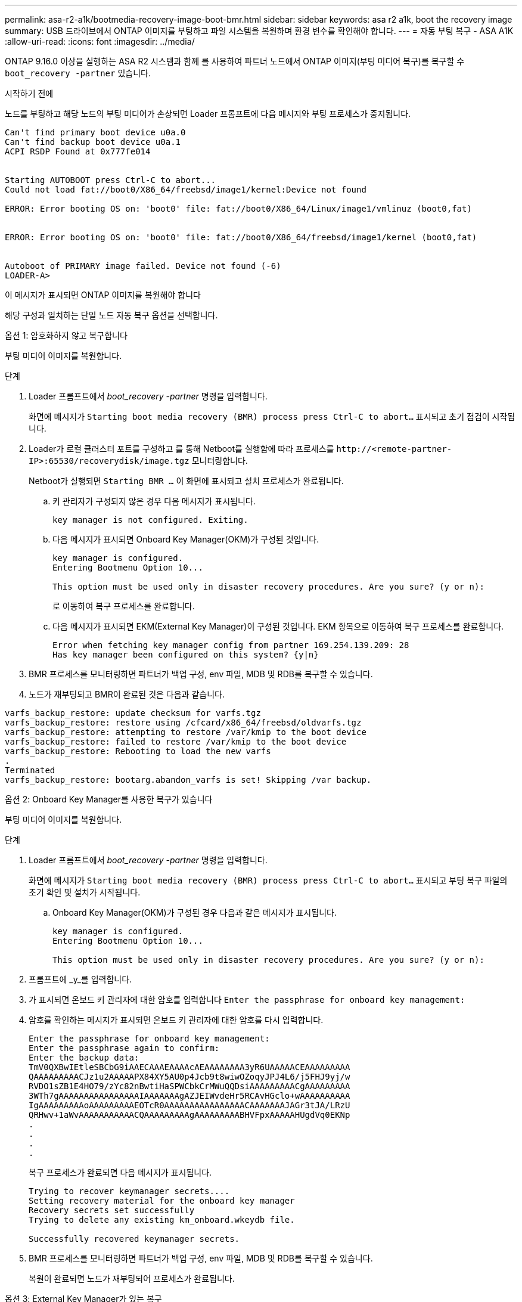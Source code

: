 ---
permalink: asa-r2-a1k/bootmedia-recovery-image-boot-bmr.html 
sidebar: sidebar 
keywords: asa r2 a1k, boot the recovery image 
summary: USB 드라이브에서 ONTAP 이미지를 부팅하고 파일 시스템을 복원하며 환경 변수를 확인해야 합니다. 
---
= 자동 부팅 복구 - ASA A1K
:allow-uri-read: 
:icons: font
:imagesdir: ../media/


[role="lead"]
ONTAP 9.16.0 이상을 실행하는 ASA R2 시스템과 함께 를 사용하여 파트너 노드에서 ONTAP 이미지(부팅 미디어 복구)를 복구할 수 `boot_recovery -partner` 있습니다.

.시작하기 전에
노드를 부팅하고 해당 노드의 부팅 미디어가 손상되면 Loader 프롬프트에 다음 메시지와 부팅 프로세스가 중지됩니다.

....

Can't find primary boot device u0a.0
Can't find backup boot device u0a.1
ACPI RSDP Found at 0x777fe014


Starting AUTOBOOT press Ctrl-C to abort...
Could not load fat://boot0/X86_64/freebsd/image1/kernel:Device not found

ERROR: Error booting OS on: 'boot0' file: fat://boot0/X86_64/Linux/image1/vmlinuz (boot0,fat)


ERROR: Error booting OS on: 'boot0' file: fat://boot0/X86_64/freebsd/image1/kernel (boot0,fat)


Autoboot of PRIMARY image failed. Device not found (-6)
LOADER-A>

....
이 메시지가 표시되면 ONTAP 이미지를 복원해야 합니다

해당 구성과 일치하는 단일 노드 자동 복구 옵션을 선택합니다.

[role="tabbed-block"]
====
.옵션 1: 암호화하지 않고 복구합니다
--
부팅 미디어 이미지를 복원합니다.

.단계
. Loader 프롬프트에서 _boot_recovery -partner_ 명령을 입력합니다.
+
화면에 메시지가 `Starting boot media recovery (BMR) process press Ctrl-C to abort...` 표시되고 초기 점검이 시작됩니다.

. Loader가 로컬 클러스터 포트를 구성하고 를 통해 Netboot를 실행함에 따라 프로세스를 `\http://<remote-partner-IP>:65530/recoverydisk/image.tgz` 모니터링합니다.
+
Netboot가 실행되면 `Starting BMR ...` 이 화면에 표시되고 설치 프로세스가 완료됩니다.

+
.. 키 관리자가 구성되지 않은 경우 다음 메시지가 표시됩니다.
+
....
key manager is not configured. Exiting.
....
.. 다음 메시지가 표시되면 Onboard Key Manager(OKM)가 구성된 것입니다.
+
....

key manager is configured.
Entering Bootmenu Option 10...

This option must be used only in disaster recovery procedures. Are you sure? (y or n):

....
+
로 이동하여 복구 프로세스를 완료합니다.

.. 다음 메시지가 표시되면 EKM(External Key Manager)이 구성된 것입니다. EKM 항목으로 이동하여 복구 프로세스를 완료합니다.
+
....
Error when fetching key manager config from partner 169.254.139.209: 28
Has key manager been configured on this system? {y|n}

....


. BMR 프로세스를 모니터링하면 파트너가 백업 구성, env 파일, MDB 및 RDB를 복구할 수 있습니다.
. 노드가 재부팅되고 BMR이 완료된 것은 다음과 같습니다.


....

varfs_backup_restore: update checksum for varfs.tgz
varfs_backup_restore: restore using /cfcard/x86_64/freebsd/oldvarfs.tgz
varfs_backup_restore: attempting to restore /var/kmip to the boot device
varfs_backup_restore: failed to restore /var/kmip to the boot device
varfs_backup_restore: Rebooting to load the new varfs
.
Terminated
varfs_backup_restore: bootarg.abandon_varfs is set! Skipping /var backup.

....
--
.옵션 2: Onboard Key Manager를 사용한 복구가 있습니다
--
부팅 미디어 이미지를 복원합니다.

.단계
. Loader 프롬프트에서 _boot_recovery -partner_ 명령을 입력합니다.
+
화면에 메시지가 `Starting boot media recovery (BMR) process press Ctrl-C to abort...` 표시되고 부팅 복구 파일의 초기 확인 및 설치가 시작됩니다.

+
.. Onboard Key Manager(OKM)가 구성된 경우 다음과 같은 메시지가 표시됩니다.
+
....
key manager is configured.
Entering Bootmenu Option 10...

This option must be used only in disaster recovery procedures. Are you sure? (y or n):
....


. 프롬프트에 _y_를 입력합니다.
. 가 표시되면 온보드 키 관리자에 대한 암호를 입력합니다 `Enter the passphrase for onboard key management:`
. 암호를 확인하는 메시지가 표시되면 온보드 키 관리자에 대한 암호를 다시 입력합니다.
+
....
Enter the passphrase for onboard key management:
Enter the passphrase again to confirm:
Enter the backup data:
TmV0QXBwIEtleSBCbG9iAAECAAAEAAAAcAEAAAAAAAA3yR6UAAAAACEAAAAAAAAA
QAAAAAAAAACJz1u2AAAAAPX84XY5AU0p4Jcb9t8wiwOZoqyJPJ4L6/j5FHJ9yj/w
RVDO1sZB1E4HO79/zYc82nBwtiHaSPWCbkCrMWuQQDsiAAAAAAAAACgAAAAAAAAA
3WTh7gAAAAAAAAAAAAAAAAIAAAAAAAgAZJEIWvdeHr5RCAvHGclo+wAAAAAAAAAA
IgAAAAAAAAAoAAAAAAAAAEOTcR0AAAAAAAAAAAAAAAACAAAAAAAJAGr3tJA/LRzU
QRHwv+1aWvAAAAAAAAAAACQAAAAAAAAAgAAAAAAAAABHVFpxAAAAAHUgdVq0EKNp
.
.
.
.
....
+
복구 프로세스가 완료되면 다음 메시지가 표시됩니다.

+
....
Trying to recover keymanager secrets....
Setting recovery material for the onboard key manager
Recovery secrets set successfully
Trying to delete any existing km_onboard.wkeydb file.

Successfully recovered keymanager secrets.
....
. BMR 프로세스를 모니터링하면 파트너가 백업 구성, env 파일, MDB 및 RDB를 복구할 수 있습니다.
+
복원이 완료되면 노드가 재부팅되어 프로세스가 완료됩니다.



--
.옵션 3: External Key Manager가 있는 복구
--
부팅 미디어 이미지를 복원합니다.

.단계
. Loader 프롬프트에서 _boot_recovery -partner_ 명령을 입력합니다.
+
화면에 메시지가 `Starting boot media recovery (BMR) process press Ctrl-C to abort...` 표시되고 부팅 복구 파일의 초기 확인 및 설치가 시작됩니다.

+
.. EKM(External Key Manager)이 구성된 경우 다음과 같은 메시지가 표시됩니다.
+
....
Error when fetching key manager config from partner 169.254.139.209: 28
Has key manager been configured on this system? {y|n}
....
.. 키 관리자가 구성된 경우 _y_를 입력합니다.
+
....
key manager is configured.
Entering Bootmenu Option 11...
....


+
Bootmenu 옵션 11은 구성 파일을 재구축할 수 있도록 모든 EKM 구성 정보를 사용자에게 표시합니다.

. 각 프롬프트에서 EKM 구성을 입력합니다.
+
* 참고: * 이 정보는 대부분 EKM이 처음 활성화되었을 때 입력되었습니다. 초기 EKM 구성 시 입력한 것과 동일한 정보를 입력해야 합니다.

.  `Keystore UUID`및 가 올바른지 `Cluster UUID` 확인합니다.
+
.. 파트너 노드에서  `cluster identity show`명령을 사용하여 클러스터 UUID를 검색합니다.
.. 파트너 노드에서 `vserver show -type admin` 명령과 `key-manager keystore show -vserver <nodename>` 명령을 사용하여 Keystore UUID를 검색합니다.
.. 메시지가 표시되면 Keystore UUID 및 클러스터 UUID 값을 입력합니다.
+
*참고:* 파트너 노드를 사용할 수 없는 경우, 키 저장소 UUID 및 클러스터 UUID는 구성된 키 서버에 있는 Mroot-AK 키에서 얻을 수 있습니다.

+
 `x-NETAPP-ClusterName: <cluster name>`클러스터 UUID 및 `x-NETAPP-KeyUsage: "MROOT-AK"` Keystore UUID 속성에 대한 를 확인하여 올바른 키가 있는지 확인합니다.



. 키가 제대로 복원되면 복구 프로세스가 계속되고 노드를 재부팅합니다.


--
====